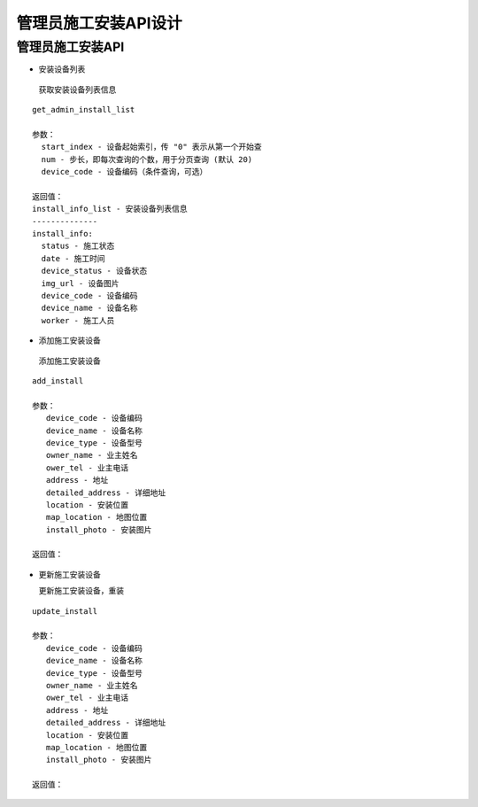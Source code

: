 管理员施工安装API设计
====================


管理员施工安装API
^^^^^^^^^^^^

- 安装设备列表

 获取安装设备列表信息

::

        get_admin_install_list

        参数：
          start_index - 设备起始索引，传 "0" 表示从第一个开始查
          num - 步长，即每次查询的个数，用于分页查询 (默认 20)
          device_code - 设备编码（条件查询，可选）

        返回值：
        install_info_list - 安装设备列表信息
        --------------
        install_info:
          status - 施工状态
          date - 施工时间
          device_status - 设备状态
          img_url - 设备图片
          device_code - 设备编码
          device_name - 设备名称
          worker - 施工人员

- 添加施工安装设备

 添加施工安装设备

::

   add_install

   参数：
      device_code - 设备编码
      device_name - 设备名称
      device_type - 设备型号
      owner_name - 业主姓名
      ower_tel - 业主电话
      address - 地址
      detailed_address - 详细地址
      location - 安装位置
      map_location - 地图位置
      install_photo - 安装图片

   返回值：

- 更新施工安装设备

  更新施工安装设备，重装

::

  update_install

  参数：
     device_code - 设备编码
     device_name - 设备名称
     device_type - 设备型号
     owner_name - 业主姓名
     ower_tel - 业主电话
     address - 地址
     detailed_address - 详细地址
     location - 安装位置
     map_location - 地图位置
     install_photo - 安装图片

  返回值：
